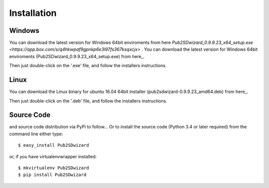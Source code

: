 ============
Installation
============

Windows
_______


You can download the latest version for Windows 64bit enviroments from here `Pub2SDwizard_0.9.9.23_x64_setup.exe <https://app.box.com/s/q4hkwpaf9gpnkp6e3l97fs367ksqxcjx>` .
You can download the latest version for Windows 64bit enviroments (Pub2SDwizard_0.9.9.23_x64_setup.exe) from here_.

.. _here: https://app.box.com/s/q4hkwpaf9gpnkp6e3l97fs367ksqxcjx

Then just double-click on the '.exe' file, and follow the installers instructions.

Linux
_____

You can download the Linux binary for ubuntu 16.04 64bit installer (pub2sdwizard-0.9.9.23_amd64.deb) from here_.

.. _here: https://app.box.com/s/48n2aogs7l8nlcp7fe9babc5n91s2loq

Then just double-click on the '.deb' file, and follow the installers instructions.

Source Code
_________

and source code distribution via PyPi to follow...
Or to install the source code (Python 3.4 or later required) from the command line either type::

    $ easy_install Pub2SDwizard

or, if you have virtualenvwrapper installed::

    $ mkvirtualenv Pub2SDwizard
    $ pip install Pub2SDwizard
